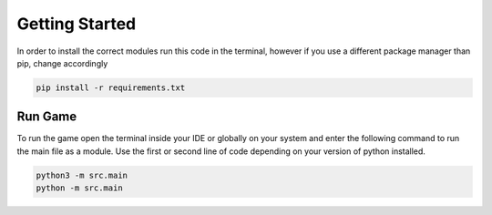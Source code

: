 Getting Started
===============


In order to install the correct modules run this code in the terminal, however if you use a different package manager than pip, change accordingly

.. code-block:: text

    pip install -r requirements.txt

Run Game
--------

To run the game open the terminal inside your IDE or globally on your system and enter the following command to run the main file as a module. Use the first or second line of code depending on your version of python installed.

.. code-block:: text

    python3 -m src.main
    python -m src.main

